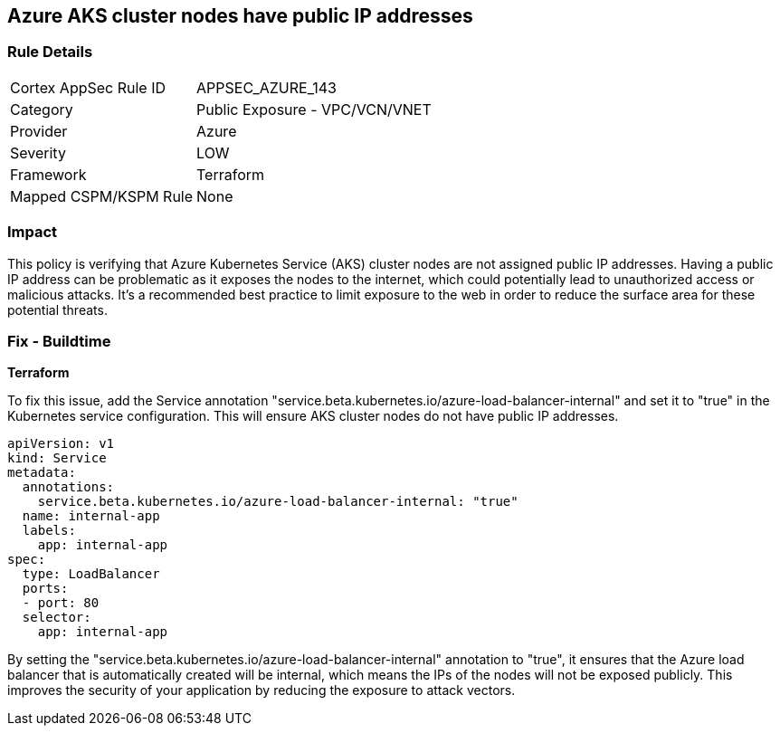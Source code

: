 == Azure AKS cluster nodes have public IP addresses

=== Rule Details

[cols="1,2"]
|===
|Cortex AppSec Rule ID |APPSEC_AZURE_143
|Category |Public Exposure - VPC/VCN/VNET
|Provider |Azure
|Severity |LOW
|Framework |Terraform
|Mapped CSPM/KSPM Rule |None
|===


=== Impact
This policy is verifying that Azure Kubernetes Service (AKS) cluster nodes are not assigned public IP addresses. Having a public IP address can be problematic as it exposes the nodes to the internet, which could potentially lead to unauthorized access or malicious attacks. It's a recommended best practice to limit exposure to the web in order to reduce the surface area for these potential threats.

=== Fix - Buildtime

*Terraform*


To fix this issue, add the Service annotation "service.beta.kubernetes.io/azure-load-balancer-internal" and set it to "true" in the Kubernetes service configuration. This will ensure AKS cluster nodes do not have public IP addresses.

[source,go]
----
apiVersion: v1
kind: Service
metadata:
  annotations:
    service.beta.kubernetes.io/azure-load-balancer-internal: "true"
  name: internal-app
  labels:
    app: internal-app
spec:
  type: LoadBalancer
  ports:
  - port: 80
  selector:
    app: internal-app
----

By setting the "service.beta.kubernetes.io/azure-load-balancer-internal" annotation to "true", it ensures that the Azure load balancer that is automatically created will be internal, which means the IPs of the nodes will not be exposed publicly. This improves the security of your application by reducing the exposure to attack vectors.

